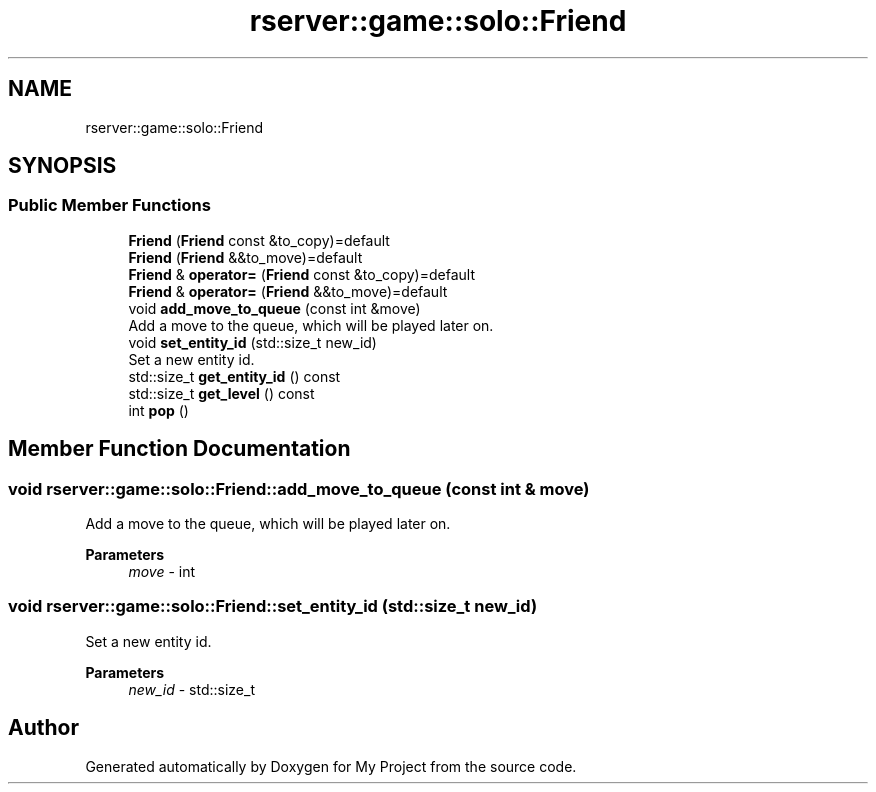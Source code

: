 .TH "rserver::game::solo::Friend" 3 "Sat Jan 13 2024" "My Project" \" -*- nroff -*-
.ad l
.nh
.SH NAME
rserver::game::solo::Friend
.SH SYNOPSIS
.br
.PP
.SS "Public Member Functions"

.in +1c
.ti -1c
.RI "\fBFriend\fP (\fBFriend\fP const &to_copy)=default"
.br
.ti -1c
.RI "\fBFriend\fP (\fBFriend\fP &&to_move)=default"
.br
.ti -1c
.RI "\fBFriend\fP & \fBoperator=\fP (\fBFriend\fP const &to_copy)=default"
.br
.ti -1c
.RI "\fBFriend\fP & \fBoperator=\fP (\fBFriend\fP &&to_move)=default"
.br
.ti -1c
.RI "void \fBadd_move_to_queue\fP (const int &move)"
.br
.RI "Add a move to the queue, which will be played later on\&. "
.ti -1c
.RI "void \fBset_entity_id\fP (std::size_t new_id)"
.br
.RI "Set a new entity id\&. "
.ti -1c
.RI "std::size_t \fBget_entity_id\fP () const"
.br
.ti -1c
.RI "std::size_t \fBget_level\fP () const"
.br
.ti -1c
.RI "int \fBpop\fP ()"
.br
.in -1c
.SH "Member Function Documentation"
.PP 
.SS "void rserver::game::solo::Friend::add_move_to_queue (const int & move)"

.PP
Add a move to the queue, which will be played later on\&. 
.PP
\fBParameters\fP
.RS 4
\fImove\fP - int 
.RE
.PP

.SS "void rserver::game::solo::Friend::set_entity_id (std::size_t new_id)"

.PP
Set a new entity id\&. 
.PP
\fBParameters\fP
.RS 4
\fInew_id\fP - std::size_t 
.RE
.PP


.SH "Author"
.PP 
Generated automatically by Doxygen for My Project from the source code\&.
